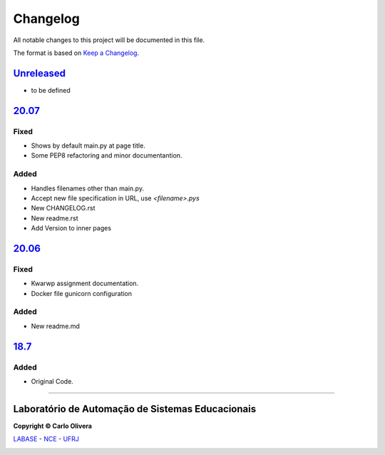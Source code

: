=========
Changelog
=========

All notable changes to this project will be documented in this file.

The format is based on `Keep a Changelog`_.


`Unreleased`_
-------------
- to be defined

`20.07`_
--------

Fixed
+++++
- Shows by default main.py at page title.
- Some PEP8 refactoring and minor documentantion.

Added
+++++
- Handles filenames other than main.py.
- Accept new file specification in URL, use *<filename>.pys*
- New CHANGELOG.rst
- New readme.rst
- Add Version to inner pages

`20.06`_
--------

Fixed
+++++
- Kwarwp assignment documentation.
- Docker file gunicorn configuration

Added
+++++
- New readme.md

`18.7`_
--------

Added
+++++
- Original Code.

-------


Laboratório de Automação de Sistemas Educacionais
-------------------------------------------------

**Copyright © Carlo Olivera**

LABASE_ - NCE_ - UFRJ_

|LABASE|

.. _LABASE: http://labase.activufrj.nce.ufrj.br
.. _NCE: http://nce.ufrj.br
.. _UFRJ: http://www.ufrj.br
.. _Unreleased: https://gitlab.com/cetoli/SuPyGirls/-/tags/20.08
.. _18.7: https://gitlab.com/cetoli/SuPyGirls/-/commit/c4400a3a21625d9f4dff71339237be1ee4246475
.. _20.06: https://gitlab.com/cetoli/SuPyGirls/-/tags/20.06
.. _20.07: https://gitlab.com/cetoli/SuPyGirls/-/tags/20.07
.. _Keep a Changelog: https://keepachangelog.com/en/1.0.0/

.. |LABASE| image:: https://cetoli.gitlab.io/spyms/image/labase-logo-8.png
   :target: http://labase.activufrj.nce.ufrj.br
   :alt: LABASE

.. |license| image:: https://img.shields.io/github/license/cetoli/_spy
   :target: https://gitlab.com/cetoli/SuPyGirls/blob/master/LICENSE


